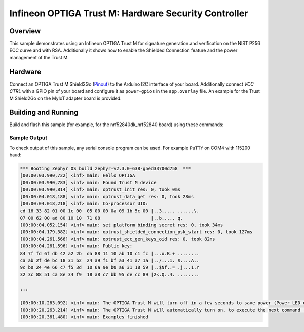 .. _trustm:

Infineon OPTIGA Trust M: Hardware Security Controller
######################

Overview
********

This sample demonstrates using an Infineon OPTIGA Trust M for signature
generation and verification on the NIST P256 ECC curve and with RSA.
Additionally it shows how to enable the Shielded Connection feature and the
power management of the Trust M.

Hardware
********

Connect an OPTIGA Trust M Shield2Go (`Pinout`_) to the Arduino I2C interface of
your board. Additionally connect `VCC CTRL` with a GPIO pin of your board and
configure it as ``power-gpios`` in the ``app.overlay`` file. An example for the
Trust M Shield2Go on the MyIoT adapter board is provided.


Building and Running
********************

Build and flash this sample (for example, for the nrf52840dk_nrf52840 board) using
these commands:

.. zephyr-app-commands::
   :zephyr-app: samples/drivers/optiga
   :board: nrf52840dk_nrf52840
   :goals: flash
   :compact:

Sample Output
=============
To check output of this sample, any serial console program can be used.
For example ``PuTTY`` on COM4 with 115200 baud:

.. code-block:: console

	*** Booting Zephyr OS build zephyr-v2.3.0-638-g5ed33700d758  ***
	[00:00:03.990,722] <inf> main: Hello OPTIGA
	[00:00:03.990,783] <inf> main: Found Trust M device
	[00:00:03.990,814] <inf> main: optrust_init res: 0, took 0ms
	[00:00:04.018,188] <inf> main: optrust_data_get res: 0, took 28ms
	[00:00:04.018,218] <inf> main: Co-processor UID:
	cd 16 33 82 01 00 1c 00  05 00 00 0a 09 1b 5c 00 |..3..... ......\.
	07 00 62 00 ad 80 10 10  71 08                   |..b..... q.
	[00:00:04.052,154] <inf> main: set platform binding secret res: 0, took 34ms
	[00:00:04.179,382] <inf> main: optrust_shielded_connection_psk_start res: 0, took 127ms
	[00:00:04.261,566] <inf> main: optrust_ecc_gen_keys_oid res: 0, took 82ms
	[00:00:04.261,596] <inf> main: Public key:
	84 7f fd 6f db 42 a2 2b  da 88 11 10 ab 10 c1 fc |...o.B.+ ........
	ca ab 2f de bc 18 31 b2  24 a9 f1 bf a3 41 a7 1a |../...1. $....A..
	9c b0 24 4e 66 c7 f5 3d  10 6a 9e b0 a6 31 18 59 |..$Nf..= .j...1.Y
	32 3c 88 51 ca 8e 34 f9  18 a8 c7 bb 95 de cc 89 |2<.Q..4. ........
	
	...
	
	[00:00:10.263,092] <inf> main: The OPTIGA Trust M will turn off in a few seconds to save power (Power LED off)
	[00:00:20.263,214] <inf> main: The OPTIGA Trust M will automatically turn on, to execute the next command (Power LED on)
	[00:00:20.361,480] <inf> main: Examples finished



.. _Pinout: https://github.com/Infineon/Assets/blob/master/Pictures/optiga_trust_m_shield2go_pinout.png
